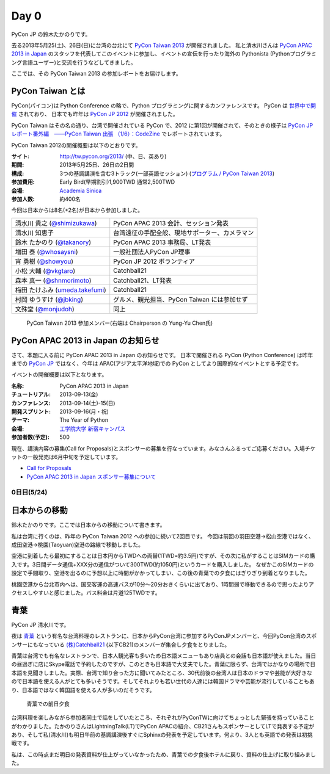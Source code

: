 =======
 Day 0
=======

PyCon JP の鈴木たかのりです。

去る2013年5月25(土)、26日(日)に台湾の台北にて `PyCon Taiwan 2013 <http://tw.pycon.org/2013/ja/>`_ が開催されました。
私と清水川さんは `PyCon APAC 2013 in Japan <http://apac-2013.pycon.jp/ja/>`_ のスタッフを代表してこのイベントに参加し、イベントの宣伝を行ったり海外の Pythonista (Pythonプログラミング言語ユーザー)と交流を行うなどしてきました。

ここでは、その PyCon Taiwan 2013 の参加レポートをお届けします。

PyCon Taiwan とは
-----------------
PyCon(パイコン)は Python Conference の略で、Python プログラミングに関するカンファレンスです。
PyCon は `世界中で開催 <http://www.pycon.org/>`_ されており、
日本でも昨年は `PyCon JP 2012 <http://2012.pycon.jp/>`_ が開催されました。

PyCon Taiwan はその名の通り、台湾で開催されている PyCon で、2012 に第1回が開催されて、そのときの様子は
`PyCon JP レポート番外編　――PyCon Taiwan 出張 （1/6）：CodeZine <http://codezine.jp/article/detail/6641>`_ でレポートされています。

PyCon Taiwan 2012の開催概要は以下のとおりです。

:サイト: http://tw.pycon.org/2013/ (中、日、英あり)
:期間: 2013年5月25日、26日の2日間
:構成: 3つの基調講演を含む3トラック(一部英語セッション)
       (`プログラム / PyCon Taiwan 2013 <http://tw.pycon.org/2013/ja/program/>`_)
:参加費用: Early Bird(早期割引)1,900TWD 通常2,500TWD
:会場: `Academia Sinica <http://www.sinica.edu.tw/main_e.shtml>`_
:参加人数: 約400名

今回は日本からは8名(+2名)が日本から参加しました。

.. list-table::

   * - 清水川 貴之 (`@shimizukawa <http://twitter.com/shimizukawa>`_)
     - PyCon APAC 2013 会計、セッション発表
   * - 清水川 知恵子
     - 台湾遠征の手配全般、現地サポーター、カメラマン
   * - 鈴木 たかのり (`@takanory <http://twitter.com/takanory>`_)
     - PyCon APAC 2013 事務局、LT発表
   * - 増田 泰 (`@whosaysni <http://twitter.com/whosaysni>`_)
     - 一般社団法人PyCon JP理事
   * - 宵 勇樹 (`@showyou <http://twitter.com/showyou>`_)
     - PyCon JP 2012 ボランティア
   * - 小松 大輔 (`@vkgtaro <http://twitter.com/vkgtaro>`_)
     - Catchball21
   * - 森本 真一 (`@shnmorimoto <http://twitter.com/shnmorimoto>`_)
     - Catchball21、LT発表
   * - 梅田 たけふみ (`umeda.takefumi <https://www.facebook.com/umeda.takefumi>`_)
     - Catchball21
   * - 村岡 ゆうすけ (`@jbking <http://twitter.com/jbking>`_)
     - グルメ、観光担当、PyCon Taiwan には参加せず
   * - 文殊堂 (`@monjudoh <http://twitter.com/monjudoh>`_)
     - 同上

.. figure:: /_static/japan-team.jpg
   :width: 400

   PyCon Taiwan 2013 参加メンバー(右端は Chairperson の Yung-Yu Chen氏)

PyCon APAC 2013 in Japan のお知らせ
-----------------------------------
さて、本題に入る前に PyCon APAC 2013 in Japan のお知らせです。
日本で開催される PyCon (Python Conference) は昨年までの `PyCon JP <http://2012.pycon.jp/>`_ ではなく、今年は APAC(アジア太平洋地域)での PyCon としてより国際的なイベントとする予定です。

イベントの開催概要は以下となります。

:名称: PyCon APAC 2013 in Japan
:チュートリアル: 2013-09-13(金)
:カンファレンス: 2013-09-14(土)-15(日)
:開発スプリント: 2013-09-16(月・祝)
:テーマ: The Year of Python
:会場: `工学院大学 新宿キャンパス <http://apac-2013.pycon.jp/ja/venue/index.html>`_
:参加者数(予定): 500

現在、講演内容の募集(Call for Proposals)とスポンサーの募集を行なっています。みなさんふるってご応募ください。入場チケットの一般発売は6月中旬を予定しています。

- `Call for Proposals <http://apac-2013.pycon.jp/ja/speakers/cfp.html>`_
- `PyCon APAC 2013 in Japan スポンサー募集について <http://apac-2013.pycon.jp/ja/sponsors/prospectus.html>`_

0日目(5/24)
===========

日本からの移動
--------------
鈴木たかのりです。ここでは日本からの移動について書きます。

私は台湾に行くのは、昨年の PyCon Taiwan 2012 への参加に続いて2回目です。
今回は前回の羽田空港→松山空港ではなく、成田空港→桃園(Taoyuan)空港の路線で移動しました。

空港に到着したら最初にすることは日本円からTWDへの両替(1TWD=約3.5円)ですが、その次に私がすることはSIMカードの購入です。3日間データ通信+XXX分の通信がついて300TWD(約1050円)というカードを購入しました。
なぜかこのSIMカードの設定で手間取り、空港を出るのに予想以上に時間がかかってしまい、この後の青葉での夕食にはぎりぎり到着となりました。

.. todo:: SIMカード確認する(たかのり)

桃園空港から台北市内へは、国交客運の高速バスが10分〜20分おきくらいに出ており、1時間弱で移動できるので思ったよりアクセスしやすいと感じました。バス料金は片道125TWDです。

青葉
-----

PyCon JP 清水川です。

夜は `青葉`_ という有名な台湾料理のレストランに、日本からPyCon台湾に参加するPyConJPメンバーと、今回PyCon台湾のスポンサーにもなっている `(株)Catchball21`_ (以下CB21)のメンバーが集合し夕食をとりました。

青葉は台湾でも有名なレストランで、日本人観光客も多いため日本語メニューもあり店員との会話も日本語が使えました。当日の昼過ぎに店にSkype電話で予約したのですが、このときも日本語で大丈夫でした。青葉に限らず、台湾ではかなりの場所で日本語を見聞きしました。実際、台湾で知り合った方に聞いてみたところ、30代前後の台湾人は日本のドラマや芸能が大好きなので日本語を使える人がとても多いそうです。そしてそれよりも若い世代の人達には韓国ドラマや芸能が流行していることもあり、日本語ではなく韓国語を使える人が多いのだそうです。

.. figure:: /_static/aoba.jpg

   青葉での前日夕食

台湾料理を楽しみながら参加者同士で話をしていたところ、それぞれがPyConTWに向けてちょっとした緊張を持っていることがわかりました。たかのりさんはLightningTalk(LT)でPyCon APACの紹介、CB21さんもスポンサーとしてLTで発表する予定があり、そして私(清水川)も明日午前の基調講演後すぐにSphinxの発表を予定しています。何より、3人とも英語での発表は初挑戦です。

私は、この時点まだ明日の発表資料が仕上がっていなかったため、青葉での夕食後ホテルに戻り、資料の仕上げに取り組みました。

.. _`青葉`: http://www.aoba.com.tw/chingye/
.. _`(株)Catchball21`: https://www.cb21.co.jp/

